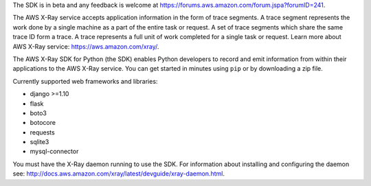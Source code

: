 The SDK is in beta and any feedback is welcome at https://forums.aws.amazon.com/forum.jspa?forumID=241.

The AWS X-Ray service accepts application information in the form of trace segments.
A trace segment represents the work done by a single machine as a part of the entire task or request.
A set of trace segments which share the same trace ID form a trace.
A trace represents a full unit of work completed for a single task or request.
Learn more about AWS X-Ray service: https://aws.amazon.com/xray/.

The AWS X-Ray SDK for Python (the SDK) enables Python developers to record and emit
information from within their applications to the AWS X-Ray service.
You can get started in minutes using ``pip`` or by downloading a zip file.

Currently supported web frameworks and libraries:

* django >=1.10
* flask
* boto3
* botocore
* requests
* sqlite3 
* mysql-connector

You must have the X-Ray daemon running to use the SDK.
For information about installing and configuring the daemon see:
http://docs.aws.amazon.com/xray/latest/devguide/xray-daemon.html.


